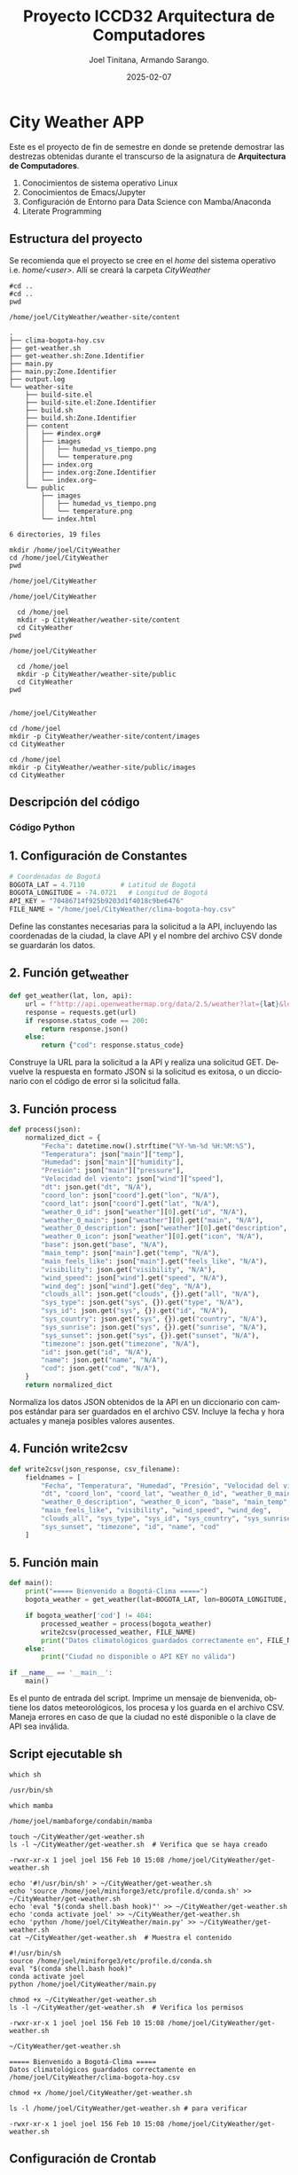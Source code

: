 #+options: ':nil *:t -:t ::t <:t H:3 \n:nil ^:t arch:headline
#+options: author:t broken-links:nil c:nil creator:nil
#+options: d:(not "LOGBOOK") date:t e:t email:nil expand-links:t f:t
#+options: inline:t num:t p:nil pri:nil prop:nil stat:t tags:t
#+options: tasks:t tex:t timestamp:t title:t toc:t todo:t |:t
#+title: Proyecto ICCD32 Arquitectura de Computadores
#+date: 2025-02-07
#+author: Joel Tinitana, Armando Sarango.
#+email: joel.tinitana@epn.edu.ec , armando.sarango@epn.edu.ec 
#+language: es
#+select_tags: export
#+exclude_tags: noexport
#+creator: Emacs 27.1 (Org mode 9.7.5)
#+cite_export:

* City Weather APP
Este es el proyecto de fin de semestre en donde se pretende demostrar
las destrezas obtenidas durante el transcurso de la asignatura de
**Arquitectura de Computadores**.

1. Conocimientos de sistema operativo Linux  
2. Conocimientos de Emacs/Jupyter  
3. Configuración de Entorno para Data Science con Mamba/Anaconda  
4. Literate Programming

** Estructura del proyecto
Se recomienda que el proyecto se cree en el /home/ del sistema
operativo i.e. /home/<user>/. Allí se creará la carpeta /CityWeather/
#+begin_src shell :results output :exports both
#cd ..
#cd ..
pwd
#+end_src

#+RESULTS:
: /home/joel/CityWeather/weather-site/content

#+begin_src shell :results output :exports results
cd ..
cd ..
tree
#+end_src

#+RESULTS:
#+begin_example
.
├── clima-bogota-hoy.csv
├── get-weather.sh
├── get-weather.sh:Zone.Identifier
├── main.py
├── main.py:Zone.Identifier
├── output.log
└── weather-site
    ├── build-site.el
    ├── build-site.el:Zone.Identifier
    ├── build.sh
    ├── build.sh:Zone.Identifier
    ├── content
    │   ├── #index.org#
    │   ├── images
    │   │   ├── humedad_vs_tiempo.png
    │   │   └── temperature.png
    │   ├── index.org
    │   ├── index.org:Zone.Identifier
    │   └── index.org~
    └── public
        ├── images
        │   ├── humedad_vs_tiempo.png
        │   └── temperature.png
        └── index.html

6 directories, 19 files
#+end_example

#+begin_src shell :results output :exports both
mkdir /home/joel/CityWeather
cd /home/joel/CityWeather
pwd
#+end_src

#+RESULTS:
: /home/joel/CityWeather

#+begin_src shell :results output :exports results
cd /home/joel
mkdir -p CityWeather/weather-site
cd CityWeather
pwd
#+end_src

#+RESULTS:
: /home/joel/CityWeather

#+begin_src shell :results output :exports both
  cd /home/joel
  mkdir -p CityWeather/weather-site/content
  cd CityWeather
pwd
#+end_src
#+RESULTS:
: /home/joel/CityWeather

#+begin_src shell :results output :exports both
    cd /home/joel
    mkdir -p CityWeather/weather-site/public
    cd CityWeather
  pwd
  
#+end_src
#+RESULTS:
: /home/joel/CityWeather

#+begin_src shell :results output :exports both
cd /home/joel
mkdir -p CityWeather/weather-site/content/images
cd CityWeather
#+end_src
#+RESULTS:

#+begin_src shell :results output :exports both
cd /home/joel
mkdir -p CityWeather/weather-site/public/images
cd CityWeather
#+end_src
#+RESULTS:

** Descripción del código

*** Código Python

** 1. Configuración de Constantes

#+begin_src python
# Coordenadas de Bogotá
BOGOTA_LAT = 4.7110         # Latitud de Bogotá
BOGOTA_LONGITUDE = -74.0721   # Longitud de Bogotá
API_KEY = "70486714f925b9203d1f4018c9be6476"
FILE_NAME = "/home/joel/CityWeather/clima-bogota-hoy.csv"
#+end_src

#+RESULTS:
: None

Define las constantes necesarias para la solicitud a la API, incluyendo las coordenadas de la ciudad, la clave API y el nombre del archivo CSV donde se guardarán los datos.

** 2. Función get_weather

#+begin_src python
def get_weather(lat, lon, api):
    url = f"http://api.openweathermap.org/data/2.5/weather?lat={lat}&lon={lon}&appid={api}&units=metric"
    response = requests.get(url)
    if response.status_code == 200:
        return response.json()
    else:
        return {"cod": response.status_code}
#+end_src

#+RESULTS:
: None

Construye la URL para la solicitud a la API y realiza una solicitud GET. Devuelve la respuesta en formato JSON si la solicitud es exitosa, o un diccionario con el código de error si la solicitud falla.

** 3. Función process

#+begin_src python
def process(json):
    normalized_dict = {
        "Fecha": datetime.now().strftime("%Y-%m-%d %H:%M:%S"),
        "Temperatura": json["main"]["temp"],
        "Humedad": json["main"]["humidity"],
        "Presión": json["main"]["pressure"],
        "Velocidad del viento": json["wind"]["speed"],
        "dt": json.get("dt", "N/A"),
        "coord_lon": json["coord"].get("lon", "N/A"),
        "coord_lat": json["coord"].get("lat", "N/A"),
        "weather_0_id": json["weather"][0].get("id", "N/A"),
        "weather_0_main": json["weather"][0].get("main", "N/A"),
        "weather_0_description": json["weather"][0].get("description", "N/A"),
        "weather_0_icon": json["weather"][0].get("icon", "N/A"),
        "base": json.get("base", "N/A"),
        "main_temp": json["main"].get("temp", "N/A"),
        "main_feels_like": json["main"].get("feels_like", "N/A"),
        "visibility": json.get("visibility", "N/A"),
        "wind_speed": json["wind"].get("speed", "N/A"),
        "wind_deg": json["wind"].get("deg", "N/A"),
        "clouds_all": json.get("clouds", {}).get("all", "N/A"),
        "sys_type": json.get("sys", {}).get("type", "N/A"),
        "sys_id": json.get("sys", {}).get("id", "N/A"),
        "sys_country": json.get("sys", {}).get("country", "N/A"),
        "sys_sunrise": json.get("sys", {}).get("sunrise", "N/A"),
        "sys_sunset": json.get("sys", {}).get("sunset", "N/A"),
        "timezone": json.get("timezone", "N/A"),
        "id": json.get("id", "N/A"),
        "name": json.get("name", "N/A"),
        "cod": json.get("cod", "N/A"),
    }
    return normalized_dict
#+end_src

#+RESULTS:
: None

Normaliza los datos JSON obtenidos de la API en un diccionario con campos estándar para ser guardados en el archivo CSV. Incluye la fecha y hora actuales y maneja posibles valores ausentes.

** 4. Función write2csv

#+begin_src python
def write2csv(json_response, csv_filename):
    fieldnames = [
        "Fecha", "Temperatura", "Humedad", "Presión", "Velocidad del viento",
        "dt", "coord_lon", "coord_lat", "weather_0_id", "weather_0_main",
        "weather_0_description", "weather_0_icon", "base", "main_temp",
        "main_feels_like", "visibility", "wind_speed", "wind_deg",
        "clouds_all", "sys_type", "sys_id", "sys_country", "sys_sunrise",
        "sys_sunset", "timezone", "id", "name", "cod"
    ]
#+end_src

#+RESULTS:
: None

** 5. Función main

#+begin_src python
def main():
    print("===== Bienvenido a Bogotá-Clima =====")
    bogota_weather = get_weather(lat=BOGOTA_LAT, lon=BOGOTA_LONGITUDE, api=API_KEY)
    
    if bogota_weather['cod'] != 404:
        processed_weather = process(bogota_weather)
        write2csv(processed_weather, FILE_NAME)
        print("Datos climatológicos guardados correctamente en", FILE_NAME)
    else:
        print("Ciudad no disponible o API KEY no válida")

if __name__ == '__main__':
    main()
#+end_src

#+RESULTS:

Es el punto de entrada del script. Imprime un mensaje de bienvenida, obtiene los datos meteorológicos, los procesa y los guarda en el archivo CSV. Maneja errores en caso de que la ciudad no esté disponible o la clave de API sea inválida.

** Script ejecutable sh

#+begin_src shell :results output :exports both
which sh
#+end_src

#+RESULTS:
: /usr/bin/sh

#+begin_src shell :results output :exports both
which mamba
#+end_src

#+RESULTS:
: /home/joel/mambaforge/condabin/mamba

#+begin_src shell :results output :exports both
touch ~/CityWeather/get-weather.sh
ls -l ~/CityWeather/get-weather.sh  # Verifica que se haya creado
#+end_src

#+RESULTS:
: -rwxr-xr-x 1 joel joel 156 Feb 10 15:08 /home/joel/CityWeather/get-weather.sh

#+begin_src shell :results output :exports both
echo '#!/usr/bin/sh' > ~/CityWeather/get-weather.sh
echo 'source /home/joel/miniforge3/etc/profile.d/conda.sh' >> ~/CityWeather/get-weather.sh
echo 'eval "$(conda shell.bash hook)"' >> ~/CityWeather/get-weather.sh
echo 'conda activate joel' >> ~/CityWeather/get-weather.sh
echo 'python /home/joel/CityWeather/main.py' >> ~/CityWeather/get-weather.sh
cat ~/CityWeather/get-weather.sh  # Muestra el contenido
#+end_src

#+RESULTS:
: #!/usr/bin/sh
: source /home/joel/miniforge3/etc/profile.d/conda.sh
: eval "$(conda shell.bash hook)"
: conda activate joel
: python /home/joel/CityWeather/main.py

#+begin_src shell :results output :exports both
chmod +x ~/CityWeather/get-weather.sh
ls -l ~/CityWeather/get-weather.sh  # Verifica los permisos
#+end_src

#+RESULTS:
: -rwxr-xr-x 1 joel joel 156 Feb 10 15:08 /home/joel/CityWeather/get-weather.sh

#+begin_src shell :results output :exports both
~/CityWeather/get-weather.sh
#+end_src

#+RESULTS:
: ===== Bienvenido a Bogotá-Clima =====
: Datos climatológicos guardados correctamente en /home/joel/CityWeather/clima-bogota-hoy.csv

#+begin_src shell :results output :exports both
chmod +x /home/joel/CityWeather/get-weather.sh
#+end_src

#+RESULTS:

#+begin_src shell :results output :exports both
ls -l /home/joel/CityWeather/get-weather.sh # para verificar
#+end_src

#+RESULTS:
: -rwxr-xr-x 1 joel joel 156 Feb 10 15:08 /home/joel/CityWeather/get-weather.sh

** Configuración de Crontab
Se indica la configuración realizada en crontab para la adquisición de datos

#+begin_src shell
*/15 * * * * /usr/bin/python3 /home/joel/CityWeather/main.py >> /home/joel/CityWeather/output.log 2>&1
#+end_src

#+RESULTS:

- Recuerde reemplazar <City> por el nombre de la ciudad que se analice (en este caso, Bogotá).  
- Ajuste el intervalo de tiempo según sea necesario.  
- La redirección `2>&1` guarda tanto la salida estándar como los errores en el archivo `output.log`.

* Presentación de resultados  
Para la presentación de resultados se utilizan las librerías de Python:
- matplotlib  
- pandas  

Alternativamente, como se puede ver en el Jupyter Notebook  
[[https://github.com/LeninGF/EPN-Lectures/blob/main/iccd332ArqComp-2024-A/Proyectos/CityWeather/CityTemperatureAnalysis.ipynb][CityTemperatureAnalysis.ipynb]],  
existen librerías alternativas para presentar los resultados gráficos. Recuerde instalar los paquetes necesarios usando `mamba install <nombre-paquete>`.

** Muestra Aleatoria de datos

Presentar una muestra de 10 valores aleatorios de los datos obtenidos.

#+caption: Lectura de archivo csv
#+begin_src python :session :results output exports both
import os
import pandas as pd
# Lectura del archivo CSV obtenido
df = pd.read_csv('/home/joel/CityWeather/clima-bogota-hoy.csv')
# Se imprime la estructura del DataFrame (filas x columnas)
print(df.shape)
#+end_src

#+RESULTS:
: (18, 28)

Resultado del número de filas y columnas leídos del archivo CSV.

** TABLA
#+begin_src python :session :results value table
import pandas as pd
df = pd.read_csv('/home/joel/CityWeather/clima-bogota-hoy.csv')

# Convertir la columna Fecha a datetime
df["Fecha"] = pd.to_datetime(df["Fecha"], errors="coerce")
# Ordenar por la fecha más reciente
df = df.sort_values("Fecha", ascending=False)
# Seleccionar las últimas 10 filas
table1 = df.head(10)
# Convertir todas las columnas a cadenas para evitar problemas de alineación
table1 = table1.astype(str)
# Crear la tabla como una lista de listas
table = [list(table1.columns)] + table1.values.tolist()
table  # Esta línea devuelve la variable 'table'
#+end_src

#+RESULTS:
| Fecha               | Temperatura | Humedad | Presión | Velocidad del viento |         dt | coord_lon | coord_lat | weather_0_id | weather_0_main | weather_0_description | weather_0_icon | base     | main_temp | main_feels_like | visibility | wind_speed | wind_deg | clouds_all | sys_type |  sys_id | sys_country | sys_sunrise | sys_sunset | timezone |      id | name                  | cod |
| 2025-02-10 15:08:16 |       18.96 |      68 |    1010 |                 6.71 | 1739218096 |  -74.0721 |     4.711 |          500 | Rain           | light rain            |            10d | stations |     18.96 |           18.69 |       8000 |       6.71 |      280 |         75 |        2 | 2099265 | CO          |  1739185917 | 1739228955 |   -18000 | 7033249 | Santa Barbara Central | 200 |
| 2025-02-10 14:55:48 |       18.96 |      68 |    1010 |                 6.26 | 1739217309 |  -74.0721 |     4.711 |          802 | Clouds         | scattered clouds      |            03d | stations |     18.96 |           18.69 |       6000 |       6.26 |      280 |         40 |        2 | 2099265 | CO          |  1739185917 | 1739228955 |   -18000 | 7033249 | Santa Barbara Central | 200 |
| 2025-02-10 14:55:09 |       18.96 |      68 |    1010 |                 6.26 | 1739217309 |  -74.0721 |     4.711 |          802 | Clouds         | scattered clouds      |            03d | stations |     18.96 |           18.69 |       6000 |       6.26 |      280 |         40 |        2 | 2099265 | CO          |  1739185917 | 1739228955 |   -18000 | 7033249 | Santa Barbara Central | 200 |
| 2025-02-10 14:52:51 |       18.99 |      68 |    1010 |                 6.26 | 1739216635 |   -74.069 |     4.705 |          802 | Clouds         | scattered clouds      |            03d | stations |     18.99 |           18.72 |       6000 |       6.26 |      280 |         40 |        2 | 2099265 | CO          |  1739185916 | 1739228954 |   -18000 | 7033249 | Santa Barbara Central | 200 |
| 2025-02-10 14:48:43 |       18.99 |      68 |    1010 |                 6.26 | 1739216635 |   -74.069 |     4.705 |          802 | Clouds         | scattered clouds      |            03d | stations |     18.99 |           18.72 |       6000 |       6.26 |      280 |         40 |        2 | 2099265 | CO          |  1739185916 | 1739228954 |   -18000 | 7033249 | Santa Barbara Central | 200 |
| 2025-02-10 14:11:02 |        20.1 |      52 |    1011 |                 6.26 | 1739214536 |   -74.069 |     4.705 |          802 | Clouds         | scattered clouds      |            03d | stations |      20.1 |           19.52 |       6000 |       6.26 |      280 |         40 |        2 | 2099265 | CO          |  1739185916 | 1739228954 |   -18000 | 7033249 | Santa Barbara Central | 200 |
| 2025-02-10 14:01:34 |        20.1 |      52 |    1011 |                 5.81 | 1739213935 |   -74.069 |     4.705 |          803 | Clouds         | broken clouds         |            04d | stations |      20.1 |           19.52 |       8000 |       5.81 |      260 |         75 |        2 | 2099265 | CO          |  1739185916 | 1739228954 |   -18000 | 7033249 | Santa Barbara Central | 200 |
| 2025-02-10 14:00:58 |        20.1 |      52 |    1011 |                 5.81 | 1739213935 |   -74.069 |     4.705 |          803 | Clouds         | broken clouds         |            04d | stations |      20.1 |           19.52 |       8000 |       5.81 |      260 |         75 |        2 | 2099265 | CO          |  1739185916 | 1739228954 |   -18000 | 7033249 | Santa Barbara Central | 200 |
| 2025-02-10 14:00:36 |        20.1 |      52 |    1011 |                 5.81 | 1739213935 |   -74.069 |     4.705 |          803 | Clouds         | broken clouds         |            04d | stations |      20.1 |           19.52 |       8000 |       5.81 |      260 |         75 |        2 | 2099265 | CO          |  1739185916 | 1739228954 |   -18000 | 7033249 | Santa Barbara Central | 200 |
| 2025-02-10 13:59:40 |        20.1 |      52 |    1011 |                 5.81 | 1739213935 |   -74.069 |     4.705 |          803 | Clouds         | broken clouds         |            04d | stations |      20.1 |           19.52 |       8000 |       5.81 |      260 |         75 |        2 | 2099265 | CO          |  1739185916 | 1739228954 |   -18000 | 7033249 | Santa Barbara Central | 200 |

** Gráfica Temperatura vs Tiempo

Realizar una gráfica de la Temperatura en el tiempo.

El siguiente código permite hacer la gráfica de la temperatura vs tiempo para Org 9.7+. Para saber la versión de Org Mode, ejecute `M-x org-version`.

#+begin_src python :results file :exports both :session
import matplotlib.pyplot as plt
import matplotlib.dates as mdates
# Convertir la columna dt a formato de fecha si es necesario
df["dt"] = pd.to_datetime(df["dt"], unit="s", errors="coerce")
# Crear la figura con un tamaño adecuado
fig, ax = plt.subplots(figsize=(10, 6))
# Graficar la temperatura vs tiempo con mejor estilo
ax.plot(df["dt"], df["main_temp"], marker="o", linestyle="-", color="red", label="Temperatura")
# Mejorar la visualización del eje X con fechas más legibles
ax.xaxis.set_major_locator(mdates.HourLocator(interval=3))  # Mostrar cada 3 horas
ax.xaxis.set_major_formatter(mdates.DateFormatter("%d-%m %H:%M"))  # Formato: Día-Mes Hora:Minutos
plt.xticks(rotation=45, ha="right")  # Rotar etiquetas para evitar sobreposición
plt.title("Gráfica Temperatura vs Tiempo en Bogotá", fontsize=14, fontweight="bold")
plt.xlabel("Fecha y Hora (Hora Local de Bogotá)", fontsize=12)
plt.ylabel("Temperatura (°C)", fontsize=12)
plt.grid(True, linestyle="--", alpha=0.7)
plt.legend()
fig.tight_layout()
fname = "/home/joel/CityWeather/weather-site/content/images/temperature.png"
plt.savefig(fname, dpi=300)
fname
#+end_src

#+RESULTS:
[[file:/home/joel/CityWeather/weather-site/content/images/temperature.png]]

#+caption: Gráfica Temperatura vs Tiempo

** Gráfica de Humedad vs Tiempo

#+begin_src python :results file :exports both :session
import matplotlib.pyplot as plt
import matplotlib.dates as mdates
# Convertir la columna dt a formato de fecha si es necesario
df["dt"] = pd.to_datetime(df["dt"], unit="s", errors="coerce")
# Crear la figura con un tamaño adecuado
fig, ax = plt.subplots(figsize=(10, 6))
ax.plot(df["dt"], df["Humedad"], marker="o", linestyle="-", color="blue", label="Humedad (%)")
ax.xaxis.set_major_locator(mdates.HourLocator(interval=3))  # Mostrar cada 3 horas
ax.xaxis.set_major_formatter(mdates.DateFormatter("%d-%m %H:%M"))  # Formato: Día-Mes Hora:Minutos
plt.xticks(rotation=45, ha="right")  # Rotar etiquetas para evitar sobreposición
plt.title("Gráfica Humedad vs Tiempo en Bogotá", fontsize=14, fontweight="bold")
plt.xlabel("Fecha y Hora (Hora Local de Bogotá)", fontsize=12)
plt.ylabel("Humedad (%)", fontsize=12)
plt.grid(True, linestyle="--", alpha=0.7)
plt.legend()
fig.tight_layout()
fname = "/home/joel/CityWeather/weather-site/content/images/humedad_vs_tiempo.png"
plt.savefig(fname, dpi=300)
fname
#+end_src

#+RESULTS:
[[file:/home/joel/CityWeather/weather-site/content/images/humedad_vs_tiempo.png]]

** Mover images a public

Debido a que el archivo index.org se abre en la carpeta /content/ y el servidor web de Emacs se ejecuta desde la carpeta /public/, es necesario copiar las imágenes a public/images.

#+begin_src shell :results output :exports both
cp -rfv /home/joel/CityWeather/weather-site/content/images/*.png /home/joel/CityWeather/weather-site/public/images/
#+end_src

#+RESULTS:
: '/home/joel/CityWeather/weather-site/content/images/humedad_vs_tiempo.png' -> '/home/joel/CityWeather/weather-site/public/images/humedad_vs_tiempo.png'
: '/home/joel/CityWeather/weather-site/content/images/temperature.png' -> '/home/joel/CityWeather/weather-site/public/images/temperature.png'

* Referencias
- [[https://emacs.stackexchange.com/questions/28715/get-pandas-data-frame-as-a-table-in-org-babel][Presentar DataFrame como tabla en Emacs Org]]
- [[https://orgmode.org/worg/org-contrib/babel/languages/ob-doc-python.html][Python Source Code Blocks in Org Mode]]
- [[https://systemcrafters.net/publishing-websites-with-org-mode/building-the-site/][Construir tu sitio web con Org Mode]]
- [[https://www.youtube.com/watch?v=AfkrzFodoNw][Vídeo: Build Your Website with Org Mode]]

